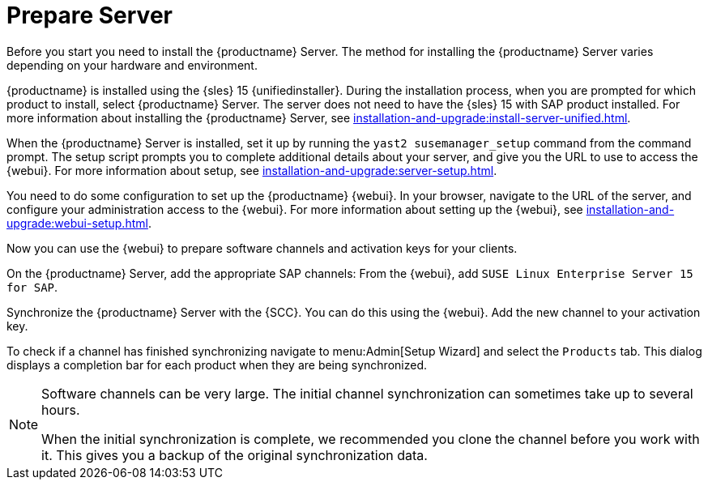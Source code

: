 [[quickstart-sap-server]]
= Prepare Server

Before you start you need to install the {productname} Server.
The method for installing the {productname} Server varies depending on your hardware and environment.

{productname} is installed using the {sles}{nbsp}15 {unifiedinstaller}.
During the installation process, when you are prompted for which product to install, select {productname} Server.
The server does not need to have the {sles}{nbsp}15 with SAP product installed.
For more information about installing the {productname} Server, see xref:installation-and-upgrade:install-server-unified.adoc[].

When the {productname} Server is installed, set it up by running the [command]``yast2 susemanager_setup`` command from the command prompt.
The setup script prompts you to complete additional details about your server, and give you the URL to use to access the {webui}.
For more information about setup, see xref:installation-and-upgrade:server-setup.adoc[].

You need to do some configuration to set up the {productname} {webui}.
In your browser, navigate to the URL of the server, and configure your administration access to the {webui}.
For more information about setting up the {webui}, see xref:installation-and-upgrade:webui-setup.adoc[].

Now you can use the {webui} to prepare software channels and activation keys for your clients.

On the {productname} Server, add the appropriate SAP channels:
From the {webui}, add [systemitem]``SUSE Linux Enterprise Server 15 for SAP``.

Synchronize the {productname} Server with the {SCC}.
You can do this using the {webui}.
Add the new channel to your activation key.

To check if a channel has finished synchronizing navigate to menu:Admin[Setup Wizard] and select the [guimenu]``Products`` tab.
This dialog displays a completion bar for each product when they are being synchronized.


[NOTE]
====
Software channels can be very large.
The initial channel synchronization can sometimes take up to several hours.

When the initial synchronization is complete, we recommended you clone the channel before you work with it.
This gives you a backup of the original synchronization data.
====
